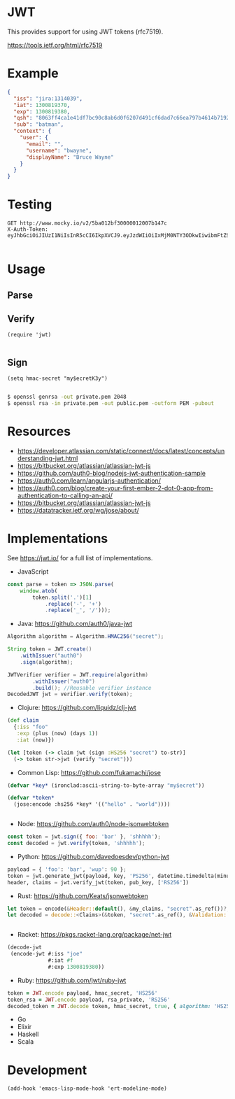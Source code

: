 * JWT

This provides support for using JWT tokens (rfc7519).

https://tools.ietf.org/html/rfc7519

* Example

#+BEGIN_SRC json
  {
    "iss": "jira:1314039",
    "iat": 1300819370,
    "exp": 1300819380,
    "qsh": "8063ff4ca1e41df7bc90c8ab6d0f6207d491cf6dad7c66ea797b4614b71922e9",
    "sub": "batman",
    "context": {
      "user": {
        "email": "",
        "username": "bwayne",
        "displayName": "Bruce Wayne"
      }
    }
  }
#+END_SRC

* Testing

#+BEGIN_SRC http :pretty
GET http://www.mocky.io/v2/5ba012bf30000012007b147c
X-Auth-Token: eyJhbGciOiJIUzI1NiIsInR5cCI6IkpXVCJ9.eyJzdWIiOiIxMjM0NTY3ODkwIiwibmFtZSI6IkpvaG4gRG9lIiwiaWF0IjoxNTE2MjM5MDIyfQ.SflKxwRJSMeKKF2QT4fwpMeJf36POk6yJV_adQssw5c

#+END_SRC

#+RESULTS:
: {
:   "message": "success"
: }

* Usage

** Parse

** Verify

#+BEGIN_SRC elisp
(require 'jwt)

#+END_SRC

** Sign

#+BEGIN_SRC elisp
(setq hmac-secret "my$ecretK3y")

#+END_SRC

#+BEGIN_SRC sh
$ openssl genrsa -out private.pem 2048
$ openssl rsa -in private.pem -out public.pem -outform PEM -pubout

#+END_SRC

* Resources

- https://developer.atlassian.com/static/connect/docs/latest/concepts/understanding-jwt.html
- https://bitbucket.org/atlassian/atlassian-jwt-js
- https://github.com/auth0-blog/nodejs-jwt-authentication-sample
- https://auth0.com/learn/angularjs-authentication/
- https://auth0.com/blog/create-your-first-ember-2-dot-0-app-from-authentication-to-calling-an-api/
- https://bitbucket.org/atlassian/atlassian-jwt-js
- https://datatracker.ietf.org/wg/jose/about/

* Implementations

See https://jwt.io/ for a full list of implementations.

- JavaScript

#+BEGIN_SRC javascript
  const parse = token => JSON.parse(
      window.atob(
          token.split('.')[1]
              .replace('-', '+')
              .replace('_', '/')));

#+END_SRC

- Java: https://github.com/auth0/java-jwt

#+BEGIN_SRC java
  Algorithm algorithm = Algorithm.HMAC256("secret");

  String token = JWT.create()
      .withIssuer("auth0")
      .sign(algorithm);

  JWTVerifier verifier = JWT.require(algorithm)
          .withIssuer("auth0")
          .build(); //Reusable verifier instance
  DecodedJWT jwt = verifier.verify(token);
#+END_SRC

- Clojure: https://github.com/liquidz/clj-jwt

#+BEGIN_SRC clojure
  (def claim
    {:iss "foo"
     :exp (plus (now) (days 1))
     :iat (now)})

  (let [token (-> claim jwt (sign :HS256 "secret") to-str)]
    (-> token str->jwt (verify "secret")))
#+END_SRC

- Common Lisp: https://github.com/fukamachi/jose

#+BEGIN_SRC lisp
(defvar *key* (ironclad:ascii-string-to-byte-array "my$ecret"))

(defvar *token*
  (jose:encode :hs256 *key* '(("hello" . "world"))))


#+END_SRC

- Node: https://github.com/auth0/node-jsonwebtoken

#+BEGIN_SRC javascript
  const token = jwt.sign({ foo: 'bar' }, 'shhhhh');
  const decoded = jwt.verify(token, 'shhhhh');
#+END_SRC

- Python: https://github.com/davedoesdev/python-jwt

#+BEGIN_SRC python
payload = { 'foo': 'bar', 'wup': 90 };
token = jwt.generate_jwt(payload, key, 'PS256', datetime.timedelta(minutes=5))
header, claims = jwt.verify_jwt(token, pub_key, ['RS256'])

#+END_SRC


- Rust: https://github.com/Keats/jsonwebtoken

#+BEGIN_SRC rust
let token = encode(&Header::default(), &my_claims, "secret".as_ref())?;
let decoded = decode::<Claims>(&token, "secret".as_ref(), &Validation::default())?;


#+END_SRC

- Racket: https://pkgs.racket-lang.org/package/net-jwt

#+BEGIN_SRC scheme
  (decode-jwt
   (encode-jwt #:iss "joe"
               #:iat #f
               #:exp 1300819380))

#+END_SRC

- Ruby: https://github.com/jwt/ruby-jwt

#+BEGIN_SRC ruby
  token = JWT.encode payload, hmac_secret, 'HS256'
  token_rsa = JWT.encode payload, rsa_private, 'RS256'
  decoded_token = JWT.decode token, hmac_secret, true, { algorithm: 'HS256' }

#+END_SRC


- Go
- Elixir
- Haskell
- Scala

* Development

#+BEGIN_SRC elisp
(add-hook 'emacs-lisp-mode-hook 'ert-modeline-mode)

#+END_SRC
